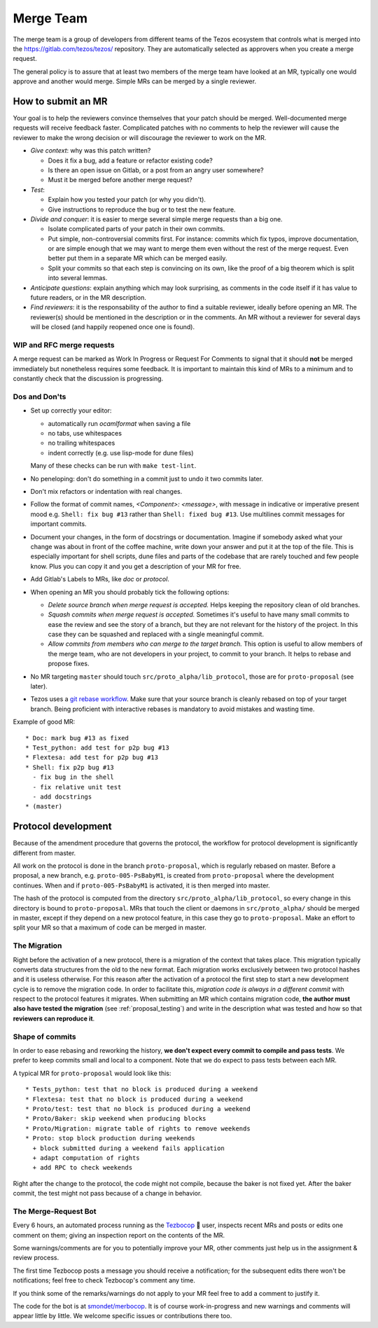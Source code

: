 Merge Team
==========

The merge team is a group of developers from different teams of the
Tezos ecosystem that controls what is merged into the
https://gitlab.com/tezos/tezos/ repository.
They are automatically selected as approvers when you create a merge
request.

The general policy is to assure that at least two members of the merge
team have looked at an MR, typically one would approve and another
would merge.
Simple MRs can be merged by a single reviewer.

How to submit an MR
-------------------

Your goal is to help the reviewers convince themselves that your patch
should be merged.
Well-documented merge requests will receive feedback faster.
Complicated patches with no comments to help the reviewer will cause
the reviewer to make the wrong decision or will discourage the
reviewer to work on the MR.

- *Give context*: why was this patch written?

  - Does it fix a bug, add a feature or refactor existing code?
  - Is there an open issue on Gitlab, or a post from an angry user
    somewhere?
  - Must it be merged before another merge request?

- *Test*:

  - Explain how you tested your patch (or why you didn't).
  - Give instructions to reproduce the bug or to test the new feature.

- *Divide and conquer*: it is easier to merge several simple merge
  requests than a big one.

  - Isolate complicated parts of your patch in their own commits.
  - Put simple, non-controversial commits first. For instance: commits
    which fix typos, improve documentation, or are simple enough that
    we may want to merge them even without the rest of the merge
    request.
    Even better put them in a separate MR which can be merged easily.
  - Split your commits so that each step is convincing on its own, like
    the proof of a big theorem which is split into several lemmas.

- *Anticipate questions*: explain anything which may look surprising, as comments in the code itself if it has value to future readers, or in the MR description.

- *Find reviewers*: it is the responsability of the author to find a
  suitable reviewer, ideally before opening an MR. The reviewer(s)
  should be mentioned in the description or in the comments.
  An MR without a reviewer for several days will be closed (and happily
  reopened once one is found).

WIP and RFC merge requests
~~~~~~~~~~~~~~~~~~~~~~~~~~

A merge request can be marked as Work In Progress or Request For
Comments to signal that it should **not** be merged immediately but
nonetheless requires some feedback.
It is important to maintain this kind of MRs to a minimum and to
constantly check that the discussion is progressing.

Dos and Don'ts
~~~~~~~~~~~~~~

- Set up correctly your editor:

  + automatically run `ocamlformat` when saving a file
  + no tabs, use whitespaces
  + no trailing whitespaces
  + indent correctly (e.g. use lisp-mode for dune files)

  Many of these checks can be run with ``make test-lint``.

- No peneloping: don't do something in a commit just to undo it two
  commits later.
- Don't mix refactors or indentation with real changes.

- Follow the format of commit names, `<Component>: <message>`, with
  message in indicative or imperative present mood e.g. ``Shell: fix
  bug #13`` rather than ``Shell: fixed bug #13``.
  Use multilines commit messages for important commits.

- Document your changes, in the form of docstrings or documentation.
  Imagine if somebody asked what your change was about in front of the
  coffee machine, write down your answer and put it at the top of the
  file.
  This is especially important for shell scripts, dune files and parts
  of the codebase that are rarely touched and few people know.
  Plus you can copy it and you get a description of your MR for free.

- Add Gitlab's Labels to MRs, like `doc` or `protocol`.
- When opening an MR you should probably tick the following options:

  + `Delete source branch when merge request is accepted.`
    Helps keeping the repository clean of old branches.
  + `Squash commits when merge request is accepted.`
    Sometimes it's useful to have many small commits to ease the
    review and see the story of a branch, but they are not relevant
    for the history of the project. In this case they can be squashed
    and replaced with a single meaningful commit.
  + `Allow commits from members who can merge to the target branch.`
    This option is useful to allow members of the merge team, who are
    not developers in your project, to commit to your branch.
    It helps to rebase and propose fixes.

- No MR targeting ``master`` should touch
  ``src/proto_alpha/lib_protocol``, those are for ``proto-proposal``
  (see later).

- Tezos uses a `git rebase workflow
  <https://www.atlassian.com/git/articles/git-team-workflows-merge-or-rebase>`_.
  Make sure that your source branch is cleanly rebased on top of your
  target branch.
  Being proficient with interactive rebases is mandatory to avoid
  mistakes and wasting time.


Example of good MR::

  * Doc: mark bug #13 as fixed
  * Test_python: add test for p2p bug #13
  * Flextesa: add test for p2p bug #13
  * Shell: fix p2p bug #13
    - fix bug in the shell
    - fix relative unit test
    - add docstrings
  * (master)

Protocol development
--------------------

Because of the amendment procedure that governs the protocol, the
workflow for protocol development is significantly different from
master.

All work on the protocol is done in the branch ``proto-proposal``, which
is regularly rebased on master.
Before a proposal, a new branch, e.g. ``proto-005-PsBabyM1``, is
created from ``proto-proposal`` where the development continues.
When and if ``proto-005-PsBabyM1`` is activated, it is then merged
into master.

The hash of the protocol is computed from the directory
``src/proto_alpha/lib_protocol``, so every change in this directory is
bound to ``proto-proposal``.
MRs that touch the client or daemons in ``src/proto_alpha/`` should be
merged in master, except if they depend on a new protocol feature, in
this case they go to ``proto-proposal``.
Make an effort to split your MR so that a maximum of code can be
merged in master.


The Migration
~~~~~~~~~~~~~

Right before the activation of a new protocol, there is a migration of
the context that takes place.
This migration typically converts data structures from the old to the
new format.
Each migration works exclusively between two protocol hashes and it is
useless otherwise.
For this reason after the activation of a protocol the first step to
start a new development cycle is to remove the migration code.
In order to facilitate this, *migration code is always in a different commit* with respect to the protocol features it migrates.
When submitting an MR which contains migration code, **the author must also have tested the migration** (see :ref:`proposal_testing`) and write in the
description what was tested and how so that **reviewers can reproduce it**.

Shape of commits
~~~~~~~~~~~~~~~~

In order to ease rebasing and reworking the history, **we don't expect
every commit to compile and pass tests**.
We prefer to keep commits small and local to a component.
Note that we do expect to pass tests between each MR.

A typical MR for ``proto-proposal`` would look like this::

  * Tests_python: test that no block is produced during a weekend
  * Flextesa: test that no block is produced during a weekend
  * Proto/test: test that no block is produced during a weekend
  * Proto/Baker: skip weekend when producing blocks
  * Proto/Migration: migrate table of rights to remove weekends
  * Proto: stop block production during weekends
    + block submitted during a weekend fails application
    + adapt computation of rights
    + add RPC to check weekends

Right after the change to the protocol, the code might not compile,
because the baker is not fixed yet.
After the baker commit, the test might not pass because of a change in
behavior.

The Merge-Request Bot
~~~~~~~~~~~~~~~~~~~~~

Every 6 hours, an automated process running as the
`Tezbocop <https://gitlab.com/tezbocop>`_ 🤖 user, inspects recent MRs and posts
or edits one comment on them; giving an inspection report on the contents of the
MR.

Some warnings/comments are for you to potentially improve your MR, other
comments just help us in the assignment & review process.

The first time Tezbocop posts a message you should receive a notification; for
the subsequent edits there won't be notifications; feel free to check Tezbocop's
comment any time.

If you think some of the remarks/warnings do not apply to your MR feel free to
add a comment to justify it.

The code for the bot is at
`smondet/merbocop <https://gitlab.com/smondet/merbocop>`_. It is of course
work-in-progress and new warnings and comments will appear little by little.
We welcome specific issues or contributions there too.



